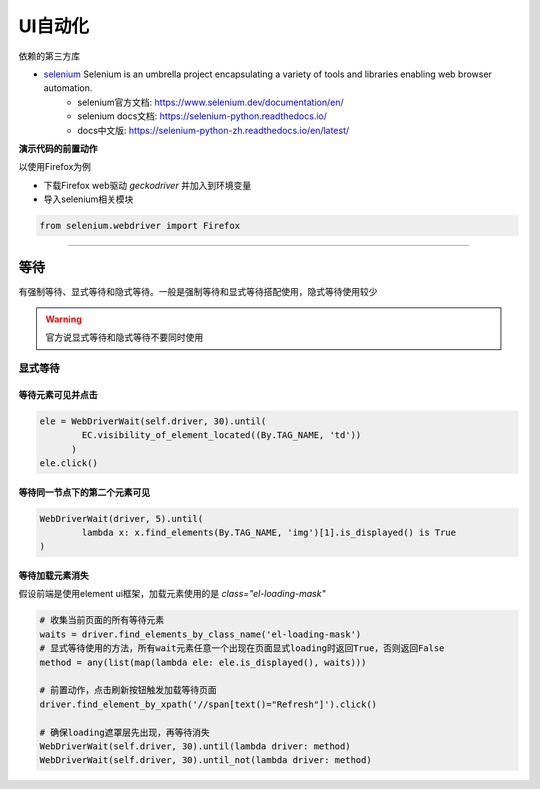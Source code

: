 *******************************
UI自动化
*******************************

依赖的第三方库

* `selenium`_ Selenium is an umbrella project encapsulating a variety of tools and libraries enabling web browser automation.
    - selenium官方文档: https://www.selenium.dev/documentation/en/
    - selenium docs文档: https://selenium-python.readthedocs.io/
    - docs中文版: https://selenium-python-zh.readthedocs.io/en/latest/

.. _selenium: http://github.com/SeleniumHQ/selenium/

**演示代码的前置动作**

以使用Firefox为例

* 下载Firefox web驱动 `geckodriver` 并加入到环境变量
* 导入selenium相关模块

.. code-block:: python

    from selenium.webdriver import Firefox

----------------------------------------------------------------

等待
======================================

有强制等待、显式等待和隐式等待。一般是强制等待和显式等待搭配使用，隐式等待使用较少

.. warning::

    官方说显式等待和隐式等待不要同时使用

显式等待
--------------------------------------

等待元素可见并点击
~~~~~~~~~~~~~~~~~~~~~~~~~~~~~~~~~~~~~~

.. code-block:: python

    ele = WebDriverWait(self.driver, 30).until(
            EC.visibility_of_element_located((By.TAG_NAME, 'td'))
          )
    ele.click()

等待同一节点下的第二个元素可见
~~~~~~~~~~~~~~~~~~~~~~~~~~~~~~~~~~~~~~

.. code-block:: python

    WebDriverWait(driver, 5).until(
            lambda x: x.find_elements(By.TAG_NAME, 'img')[1].is_displayed() is True
    )

等待加载元素消失
~~~~~~~~~~~~~~~~~~~~~~~~~~~~~~~~~~~~~~~

假设前端是使用element ui框架，加载元素使用的是 `class="el-loading-mask"`

.. code-block:: python

    # 收集当前页面的所有等待元素
    waits = driver.find_elements_by_class_name('el-loading-mask')
    # 显式等待使用的方法，所有wait元素任意一个出现在页面显式loading时返回True，否则返回False
    method = any(list(map(lambda ele: ele.is_displayed(), waits)))

    # 前置动作，点击刷新按钮触发加载等待页面
    driver.find_element_by_xpath('//span[text()="Refresh"]').click()

    # 确保loading遮罩层先出现，再等待消失
    WebDriverWait(self.driver, 30).until(lambda driver: method)
    WebDriverWait(self.driver, 30).until_not(lambda driver: method)